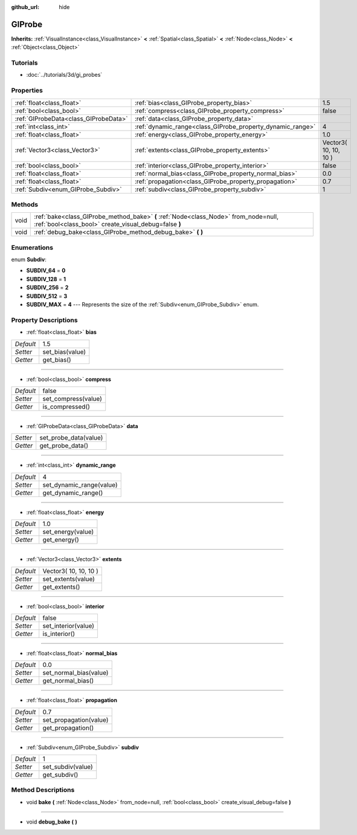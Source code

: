 :github_url: hide

.. Generated automatically by doc/tools/makerst.py in Godot's source tree.
.. DO NOT EDIT THIS FILE, but the GIProbe.xml source instead.
.. The source is found in doc/classes or modules/<name>/doc_classes.

.. _class_GIProbe:

GIProbe
=======

**Inherits:** :ref:`VisualInstance<class_VisualInstance>` **<** :ref:`Spatial<class_Spatial>` **<** :ref:`Node<class_Node>` **<** :ref:`Object<class_Object>`



Tutorials
---------

- :doc:`../tutorials/3d/gi_probes`

Properties
----------

+---------------------------------------+------------------------------------------------------------+-----------------------+
| :ref:`float<class_float>`             | :ref:`bias<class_GIProbe_property_bias>`                   | 1.5                   |
+---------------------------------------+------------------------------------------------------------+-----------------------+
| :ref:`bool<class_bool>`               | :ref:`compress<class_GIProbe_property_compress>`           | false                 |
+---------------------------------------+------------------------------------------------------------+-----------------------+
| :ref:`GIProbeData<class_GIProbeData>` | :ref:`data<class_GIProbe_property_data>`                   |                       |
+---------------------------------------+------------------------------------------------------------+-----------------------+
| :ref:`int<class_int>`                 | :ref:`dynamic_range<class_GIProbe_property_dynamic_range>` | 4                     |
+---------------------------------------+------------------------------------------------------------+-----------------------+
| :ref:`float<class_float>`             | :ref:`energy<class_GIProbe_property_energy>`               | 1.0                   |
+---------------------------------------+------------------------------------------------------------+-----------------------+
| :ref:`Vector3<class_Vector3>`         | :ref:`extents<class_GIProbe_property_extents>`             | Vector3( 10, 10, 10 ) |
+---------------------------------------+------------------------------------------------------------+-----------------------+
| :ref:`bool<class_bool>`               | :ref:`interior<class_GIProbe_property_interior>`           | false                 |
+---------------------------------------+------------------------------------------------------------+-----------------------+
| :ref:`float<class_float>`             | :ref:`normal_bias<class_GIProbe_property_normal_bias>`     | 0.0                   |
+---------------------------------------+------------------------------------------------------------+-----------------------+
| :ref:`float<class_float>`             | :ref:`propagation<class_GIProbe_property_propagation>`     | 0.7                   |
+---------------------------------------+------------------------------------------------------------+-----------------------+
| :ref:`Subdiv<enum_GIProbe_Subdiv>`    | :ref:`subdiv<class_GIProbe_property_subdiv>`               | 1                     |
+---------------------------------------+------------------------------------------------------------+-----------------------+

Methods
-------

+------+----------------------------------------------------------------------------------------------------------------------------------------------+
| void | :ref:`bake<class_GIProbe_method_bake>` **(** :ref:`Node<class_Node>` from_node=null, :ref:`bool<class_bool>` create_visual_debug=false **)** |
+------+----------------------------------------------------------------------------------------------------------------------------------------------+
| void | :ref:`debug_bake<class_GIProbe_method_debug_bake>` **(** **)**                                                                               |
+------+----------------------------------------------------------------------------------------------------------------------------------------------+

Enumerations
------------

.. _enum_GIProbe_Subdiv:

.. _class_GIProbe_constant_SUBDIV_64:

.. _class_GIProbe_constant_SUBDIV_128:

.. _class_GIProbe_constant_SUBDIV_256:

.. _class_GIProbe_constant_SUBDIV_512:

.. _class_GIProbe_constant_SUBDIV_MAX:

enum **Subdiv**:

- **SUBDIV_64** = **0**

- **SUBDIV_128** = **1**

- **SUBDIV_256** = **2**

- **SUBDIV_512** = **3**

- **SUBDIV_MAX** = **4** --- Represents the size of the :ref:`Subdiv<enum_GIProbe_Subdiv>` enum.

Property Descriptions
---------------------

.. _class_GIProbe_property_bias:

- :ref:`float<class_float>` **bias**

+-----------+-----------------+
| *Default* | 1.5             |
+-----------+-----------------+
| *Setter*  | set_bias(value) |
+-----------+-----------------+
| *Getter*  | get_bias()      |
+-----------+-----------------+

----

.. _class_GIProbe_property_compress:

- :ref:`bool<class_bool>` **compress**

+-----------+---------------------+
| *Default* | false               |
+-----------+---------------------+
| *Setter*  | set_compress(value) |
+-----------+---------------------+
| *Getter*  | is_compressed()     |
+-----------+---------------------+

----

.. _class_GIProbe_property_data:

- :ref:`GIProbeData<class_GIProbeData>` **data**

+----------+-----------------------+
| *Setter* | set_probe_data(value) |
+----------+-----------------------+
| *Getter* | get_probe_data()      |
+----------+-----------------------+

----

.. _class_GIProbe_property_dynamic_range:

- :ref:`int<class_int>` **dynamic_range**

+-----------+--------------------------+
| *Default* | 4                        |
+-----------+--------------------------+
| *Setter*  | set_dynamic_range(value) |
+-----------+--------------------------+
| *Getter*  | get_dynamic_range()      |
+-----------+--------------------------+

----

.. _class_GIProbe_property_energy:

- :ref:`float<class_float>` **energy**

+-----------+-------------------+
| *Default* | 1.0               |
+-----------+-------------------+
| *Setter*  | set_energy(value) |
+-----------+-------------------+
| *Getter*  | get_energy()      |
+-----------+-------------------+

----

.. _class_GIProbe_property_extents:

- :ref:`Vector3<class_Vector3>` **extents**

+-----------+-----------------------+
| *Default* | Vector3( 10, 10, 10 ) |
+-----------+-----------------------+
| *Setter*  | set_extents(value)    |
+-----------+-----------------------+
| *Getter*  | get_extents()         |
+-----------+-----------------------+

----

.. _class_GIProbe_property_interior:

- :ref:`bool<class_bool>` **interior**

+-----------+---------------------+
| *Default* | false               |
+-----------+---------------------+
| *Setter*  | set_interior(value) |
+-----------+---------------------+
| *Getter*  | is_interior()       |
+-----------+---------------------+

----

.. _class_GIProbe_property_normal_bias:

- :ref:`float<class_float>` **normal_bias**

+-----------+------------------------+
| *Default* | 0.0                    |
+-----------+------------------------+
| *Setter*  | set_normal_bias(value) |
+-----------+------------------------+
| *Getter*  | get_normal_bias()      |
+-----------+------------------------+

----

.. _class_GIProbe_property_propagation:

- :ref:`float<class_float>` **propagation**

+-----------+------------------------+
| *Default* | 0.7                    |
+-----------+------------------------+
| *Setter*  | set_propagation(value) |
+-----------+------------------------+
| *Getter*  | get_propagation()      |
+-----------+------------------------+

----

.. _class_GIProbe_property_subdiv:

- :ref:`Subdiv<enum_GIProbe_Subdiv>` **subdiv**

+-----------+-------------------+
| *Default* | 1                 |
+-----------+-------------------+
| *Setter*  | set_subdiv(value) |
+-----------+-------------------+
| *Getter*  | get_subdiv()      |
+-----------+-------------------+

Method Descriptions
-------------------

.. _class_GIProbe_method_bake:

- void **bake** **(** :ref:`Node<class_Node>` from_node=null, :ref:`bool<class_bool>` create_visual_debug=false **)**

----

.. _class_GIProbe_method_debug_bake:

- void **debug_bake** **(** **)**

